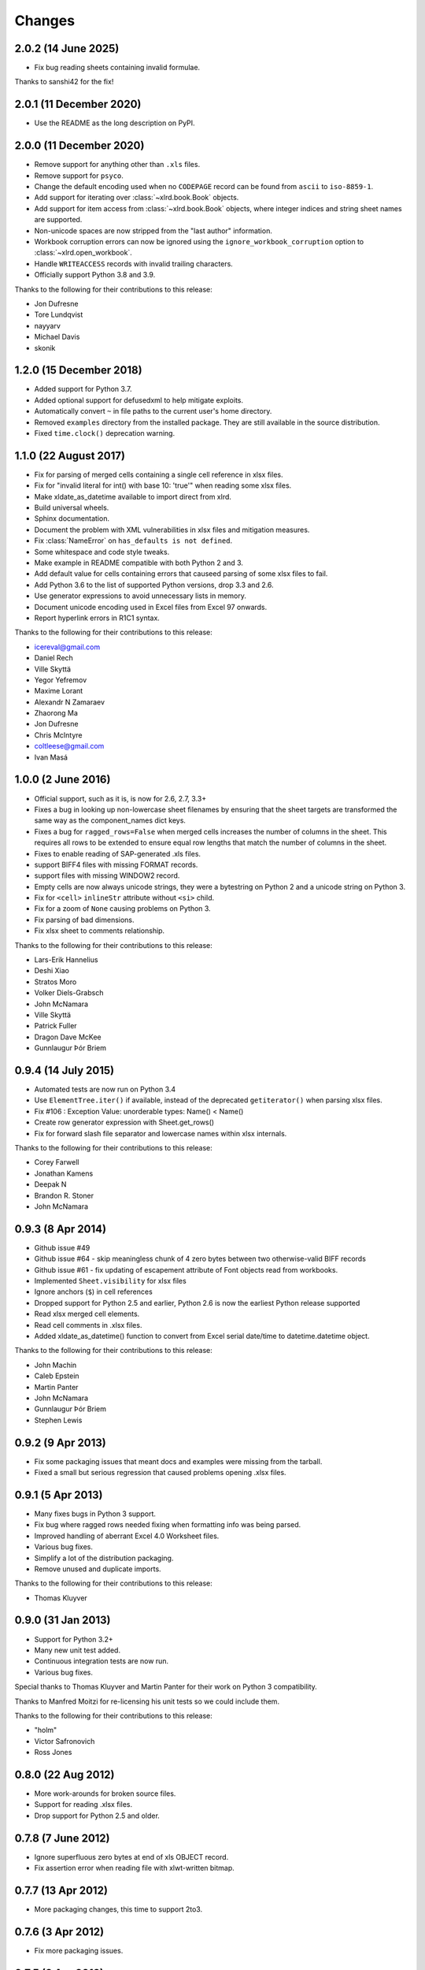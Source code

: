 Changes
=======

2.0.2 (14 June 2025)
--------------------

- Fix bug reading sheets containing invalid formulae.

Thanks to sanshi42 for the fix!

2.0.1 (11 December 2020)
------------------------

- Use the README as the long description on PyPI.

2.0.0 (11 December 2020)
------------------------

- Remove support for anything other than ``.xls`` files.
- Remove support for ``psyco``.
- Change the default encoding used when no ``CODEPAGE`` record can be found
  from ``ascii`` to ``iso-8859-1``.
- Add support for iterating over :class:`~xlrd.book.Book` objects.
- Add support for item access from :class:`~xlrd.book.Book` objects,
  where integer indices and string sheet names are supported.
- Non-unicode spaces are now stripped from the "last author" information.
- Workbook corruption errors can now be ignored using the
  ``ignore_workbook_corruption`` option to :class:`~xlrd.open_workbook`.
- Handle ``WRITEACCESS`` records with invalid trailing characters.
- Officially support Python 3.8 and 3.9.

Thanks to the following for their contributions to this release:

- Jon Dufresne
- Tore Lundqvist
- nayyarv
- Michael Davis
- skonik

1.2.0 (15 December 2018)
------------------------

- Added support for Python 3.7.
- Added optional support for defusedxml to help mitigate exploits.
- Automatically convert ``~`` in file paths to the current user's home
  directory.
- Removed ``examples`` directory from the installed package. They are still
  available in the source distribution.
- Fixed ``time.clock()`` deprecation warning.

1.1.0 (22 August 2017)
----------------------

- Fix for parsing of merged cells containing a single cell reference in xlsx
  files.

- Fix for "invalid literal for int() with base 10: 'true'" when reading some
  xlsx files.

- Make xldate_as_datetime available to import direct from xlrd.

- Build universal wheels.

- Sphinx documentation.

- Document the problem with XML vulnerabilities in xlsx files and mitigation
  measures.

- Fix :class:`NameError` on ``has_defaults is not defined``.

- Some whitespace and code style tweaks.

- Make example in README compatible with both Python 2 and 3.

- Add default value for cells containing errors that causeed parsing of some
  xlsx files to fail.

- Add Python 3.6 to the list of supported Python versions, drop 3.3 and 2.6.

- Use generator expressions to avoid unnecessary lists in memory.

- Document unicode encoding used in Excel files from Excel 97 onwards.

- Report hyperlink errors in R1C1 syntax.

Thanks to the following for their contributions to this release:

- icereval@gmail.com
- Daniel Rech
- Ville Skyttä
- Yegor Yefremov
- Maxime Lorant
- Alexandr N Zamaraev
- Zhaorong Ma
- Jon Dufresne
- Chris McIntyre
- coltleese@gmail.com
- Ivan Masá

1.0.0 (2 June 2016)
-------------------

- Official support, such as it is, is now for 2.6, 2.7, 3.3+

- Fixes a bug in looking up non-lowercase sheet filenames by ensuring that the
  sheet targets are transformed the same way as the component_names dict keys.

- Fixes a bug for ``ragged_rows=False`` when merged cells increases the number
  of columns in the sheet. This requires all rows to be extended to ensure equal
  row lengths that match the number of columns in the sheet.

- Fixes to enable reading of SAP-generated .xls files.

- support BIFF4 files with missing FORMAT records.

- support files with missing WINDOW2 record.

- Empty cells are now always unicode strings, they were a bytestring on
  Python 2 and a unicode string on Python 3.

- Fix for ``<cell>`` ``inlineStr`` attribute without ``<si>`` child.

- Fix for a zoom of ``None`` causing problems on Python 3.

- Fix parsing of bad dimensions.

- Fix xlsx sheet to comments relationship.

Thanks to the following for their contributions to this release:

- Lars-Erik Hannelius
- Deshi Xiao
- Stratos Moro
- Volker Diels-Grabsch
- John McNamara
- Ville Skyttä
- Patrick Fuller
- Dragon Dave McKee
- Gunnlaugur Þór Briem

0.9.4 (14 July 2015)
--------------------

- Automated tests are now run on Python 3.4

- Use ``ElementTree.iter()`` if available, instead of the deprecated
  ``getiterator()`` when parsing xlsx files.

- Fix #106 : Exception Value: unorderable types: Name() < Name()

- Create row generator expression with Sheet.get_rows()

- Fix for forward slash file separator and lowercase names within xlsx
  internals.

Thanks to the following for their contributions to this release:

- Corey Farwell
- Jonathan Kamens
- Deepak N
- Brandon R. Stoner
- John McNamara

0.9.3 (8 Apr 2014)
------------------

- Github issue #49

- Github issue #64 - skip meaningless chunk of 4 zero bytes between two
  otherwise-valid BIFF records

- Github issue #61 - fix updating of escapement attribute of Font objects read
  from workbooks.

- Implemented ``Sheet.visibility`` for xlsx files

- Ignore anchors (``$``) in cell references

- Dropped support for Python 2.5 and earlier, Python 2.6 is now the earliest
  Python release supported

- Read xlsx merged cell elements.

- Read cell comments in .xlsx files.

- Added xldate_as_datetime() function to convert from Excel
  serial date/time to datetime.datetime object.

Thanks to the following for their contributions to this release:

- John Machin
- Caleb Epstein
- Martin Panter
- John McNamara
- Gunnlaugur Þór Briem
- Stephen Lewis


0.9.2 (9 Apr 2013)
------------------

- Fix some packaging issues that meant docs and examples were missing from the tarball.

- Fixed a small but serious regression that caused problems opening .xlsx files.

0.9.1 (5 Apr 2013)
------------------

- Many fixes bugs in Python 3 support.
- Fix bug where ragged rows needed fixing when formatting info was being parsed.
- Improved handling of aberrant Excel 4.0 Worksheet files.
- Various bug fixes.
- Simplify a lot of the distribution packaging.
- Remove unused and duplicate imports.

Thanks to the following for their contributions to this release:

- Thomas Kluyver

0.9.0 (31 Jan 2013)
-------------------

- Support for Python 3.2+
- Many new unit test added.
- Continuous integration tests are now run.
- Various bug fixes.

Special thanks to Thomas Kluyver and Martin Panter for their work on
Python 3 compatibility.

Thanks to Manfred Moitzi for re-licensing his unit tests so we could include
them.

Thanks to the following for their contributions to this release:

- "holm"
- Victor Safronovich
- Ross Jones

0.8.0 (22 Aug 2012)
-------------------

- More work-arounds for broken source files.
- Support for reading .xlsx files.
- Drop support for Python 2.5 and older.

0.7.8 (7 June 2012)
-------------------

- Ignore superfluous zero bytes at end of xls OBJECT record.
- Fix assertion error when reading file with xlwt-written bitmap.

0.7.7 (13 Apr 2012)
-------------------

- More packaging changes, this time to support 2to3.

0.7.6 (3 Apr 2012)
------------------

- Fix more packaging issues.

0.7.5 (3 Apr 2012)
------------------
- Fix packaging issue that missed ``version.txt`` from the distributions.

0.7.4 (2 Apr 2012)
------------------

- More tolerance of out-of-spec files.
- Fix bugs reading long text formula results.

0.7.3 (28 Feb 2012)
-------------------

- Packaging and documentation updates.

0.7.2 (21 Feb 2012)
-------------------

- Tolerant handling of files with extra zero bytes at end of NUMBER record.
  Sample provided by Jan Kraus.
- Added access to cell notes/comments. Many cross-references added to Sheet
  class docs.
- Added code to extract hyperlink (HLINK) records. Based on a patch supplied by
  John Morrisey.
- Extraction of rich text formatting info based on code supplied by
  Nathan van Gheem.
- added handling of BIFF2 WINDOW2 record.
- Included modified version of page breaks patch from Sam Listopad.
- Added reading of the PANE record.
- Reading SCL record. New attribute ``Sheet.scl_mag_factor``.
- Lots of bug fixes.
- Added ``ragged_rows`` functionality.

0.7.1 (31 May 2009)
-------------------

- Backed out "slash'n'burn" of sheet resources in unload_sheet().
  Fixed problem with STYLE records on some Mac Excel files.
- quieten warnings
- Integrated on_demand patch by Armando Serrano Lombillo

0.7.0 (11 March 2009)
---------------------

+ colname utility function now supports more than 256 columns.
+ Fix bug where BIFF record type 0x806 was being regarded as a formula
  opcode.
+ Ignore PALETTE record when formatting_info is false.
+ Tolerate up to 4 bytes trailing junk on PALETTE record.
+ Fixed bug in unused utility function xldate_from_date_tuple which
  affected some years after 2099.
+ Added code for inspecting as-yet-unused record types: FILEPASS, TXO,
  NOTE.
+ Added inspection code for add_in function calls.
+ Added support for unnumbered biff_dump (better for doing diffs).
+ ignore distutils cruft
+ Avoid assertion error in compdoc when -1 used instead of -2 for
  first_SID of empty SCSS
+ Make version numbers match up.
+ Enhanced recovery from out-of-order/missing/wrong CODEPAGE record.
+ Added Name.area2d convenience method.
+ Avoided some checking of XF info when formatting_info is false.
+ Minor changes in preparation for XLSX support.
+ remove duplicate files that were out of date.
+ Basic support for Excel 2.0
+ Decouple Book init & load.
+ runxlrd: minor fix for xfc.
+ More Excel 2.x work.
+ is_date_format() tweak.
+ Better detection of IronPython.
+ Better error message (including first 8 bytes of file) when file is
  not in a supported format.
+ More BIFF2 formatting: ROW, COLWIDTH, and COLUMNDEFAULT records;
+ finished stage 1 of XF records.
+ More work on supporting BIFF2 (Excel 2.x) files.
+ Added support for Excel 2.x (BIFF2) files. Data only, no formatting
  info. Alpha.
+ Wasn't coping with EXTERNSHEET record followed by CONTINUE
  record(s).
+ Allow for BIFF2/3-style FORMAT record in BIFF4/8 file
+ Avoid crash when zero-length Unicode string missing options byte.
+ Warning message if sector sizes are extremely large.
+ Work around corrupt STYLE record
+ Added missing entry for blank cell type to ctype_text
+ Added "fonts" command to runxlrd script
+ Warning: style XF whose parent XF index != 0xFFF
+ Logfile arg wasn't being passed from open_workbook to
  compdoc.CompDoc.


0.6.1  (10 June 2007)
---------------------

+ Version number updated to 0.6.1
+ Documented runxlrd.py commands in its usage message. Changed
  commands: dump to biff_dump, count_records to biff_count.


0.6.1a5
-------

+ Bug fixed: Missing "<" in a struct.unpack call means can't open
  files on bigendian platforms. Discovered by "Mihalis".
+ Removed antique undocumented Book.get_name_dict method and
  experimental "trimming" facility.
+ Meaningful exception instead of IndexError if a SAT (sector
  allocation table) is corrupted.
+ If no CODEPAGE record in pre-8.0 file, assume ascii and keep going
  (instead of raising exception).


0.6.1a4
-------

+ At least one source of XLS files writes parent style XF records
  *after* the child cell XF records that refer to them, triggering
  IndexError in 0.5.2 and AssertionError in later versions. Reported
  with sample file by Todd O'Bryan. Fixed by changing to two-pass
  processing of XF records.
+ Formatting info in pre-BIFF8 files: Ensured appropriate defaults and
  lossless conversions to make the info BIFF8-compatible. Fixed bug in
  extracting the "used" flags.
+ Fixed problems discovered with opening test files from Planmaker
  2006 (http://www.softmaker.com/english/ofwcomp_en.htm): (1) Four files
  have reduced size of PALETTE record (51 and 32 colours; Excel writes
  56 always). xlrd now emits a NOTE to the logfile and continues. (2)
  FORMULA records use the Excel 2.x record code 0x0021 instead of
  0x0221. xlrd now continues silently. (3) In two files, at the OLE2
  compound document level, the internal directory says that the length
  of the Short-Stream Container Stream is 16384 bytes, but the actual
  contents are 11264 and 9728 bytes respectively. xlrd now emits a
  WARNING to the logfile and continues.
+ After discussion with Daniel Rentz, the concept of two lists of XF
  (eXtended Format) objects (raw_xf_list and computed_xf_list) has been
  abandoned. There is now a single list, called xf_list


0.6.1a3
-------

+ Added Book.sheets ... for sheetx, sheet in enumerate(book.sheets):
+ Formatting info: extraction of sheet-level flags from WINDOW2
  record, and sheet.visibility from BOUNDSHEET record. Added Macintosh-
  only Font attributes "outline" and "shadow'.


0.6.1a2
-------

+ Added extraction of merged cells info.
+ pyExcelerator uses "general" instead of "General" for the generic
  "number format". Worked around.
+ Crystal Reports writes "WORKBOOK" in the OLE2 Compound Document
  directory instead of "Workbook". Changed to case-insensitive directory
  search. Reported by Vic Simkus.


0.6.1a1 (18 Dec 2006)
---------------------

+ Added formatting information for cells (font, "number format",
  background, border, alignment and protection) and rows/columns
  (height/width etc). To save memory and time for those who don't need
  it, this information is extracted only if formatting_info=1 is
  supplied to the open_workbook() function. The cell records BLANK and
  MULBLANKS which contain no data, only formatting information, will
  continue to be ignored in the default (no formatting info) case.
+ Ralph Heimburger reported a problem with xlrd being intolerant about
  an Excel 4.0 file (created by "some web app") with a DIMENSIONS record
  that omitted Microsoft's usual padding with 2 unused bytes. Fixed.


0.6.0a4 (not released)
----------------------

+ Added extraction of human-readable formulas from NAME records.
+ Worked around OOo Calc writing 9-byte BOOLERR records instead of 8.
  Reported by Rory Campbell-Lange.
+ This history file converted to descending chronological order and
  HTML format.


0.6.0a3 (19 Sept 2006)
----------------------

+ Names: minor bugfixes; added script xlrdnameAPIdemo.py
+ ROW records were being used as additional hints for sizing memory
  requirements. In some files the ROW records overstate the number of
  used columns, and/or there are ROW records for rows that have no data
  in them. This would cause xlrd to report sheet.ncols and/or
  sheet.nrows as larger than reasonably expected. Change: ROW records
  are ignored. The number of columns/rows is based solely on the highest
  column/row index seen in non-empty data records. Empty data records
  (types BLANK and MULBLANKS) which contain no data, only formatting
  information, have always been ignored, and this will continue.
  Consequence: trailing rows and columns which contain only empty cells
  will vanish.


0.6.0a2 (13 Sept 2006)
----------------------


+ Fixed a bug reported by Rory Campbell-Lange.: "open failed";
  incorrect assumptions about the layout of array formulas which return
  strings.
+ Further work on defined names, especially the API.


0.6.0a1 (8 Sept 2006)
---------------------

+ Sheet objects have two new convenience methods: col_values(colx,
  start_rowx=0, end_rowx=None) and the corresponding col_types.
  Suggested by Dennis O'Brien.
+ BIFF 8 file missing its CODEPAGE record: xlrd will now assume
  utf_16_le encoding (the only possibility) and keep going.
+ Older files missing a CODEPAGE record: an exception will be raised.
  Thanks to Sergey Krushinsky for a sample file. The open_workbook()
  function has a new argument (encoding_override) which can be used if
  the CODEPAGE record is missing or incorrect (for example,
  codepage=1251 but the data is actually encoded in koi8_r). The
  runxlrd.py script takes a corresponding -e argument, for example -e
  cp1251
+ Further work done on parsing "number formats". Thanks to Chris
  Withers for the ``"General_)"`` example.
+ Excel 97 introduced the concept of row and column labels, defined by
  Insert > Name > Labels. The ranges containing the labels are now
  exposed as the Sheet attributes row_label_ranges and col_label_ranges.
+ The major effort in this 0.6.0 release has been the provision of
  access to named cell ranges and named constants (Excel:
  Insert/Name/Define). Juan C. Mendez provided very useful real-world
  sample files.


0.5.3a1 (24 May 2006)
---------------------

+ John Popplewell and Richard Sharp provided sample files which caused
  any reliance at all on DIMENSIONS records and ROW records to be
  abandoned.
+ If the file size is not a whole number of OLE sectors, a warning
  message is logged. Previously this caused an exception to be raised.


0.5.2 (14 March 2006)
---------------------

+ public release
+ Updated version numbers, README, HISTORY.


0.5.2a3 (13 March 2006)
-----------------------

+ Gnumeric writes user-defined formats with format codes starting at
  50 instead of 164; worked around.
+ Thanks to Didrik Pinte for reporting the need for xlrd to be more
  tolerant of the idiosyncracies of other software, for supplying sample
  files, and for performing alpha testing.
+ '_' character in a format should be treated like an escape
  character; fixed.
+ An "empty" formula result means a zero-length string, not an empty
  cell! Fixed.


0.5.2a2 (9 March 2006)
----------------------

+ Found that Gnumeric writes all DIMENSIONS records with nrows and
  ncols each 1 less than they should be (except when it clamps ncols at
  256!), and pyXLwriter doesn't write ROW records. Cell memory pre-
  allocation was generalised to use ROW records if available with fall-
  back to DIMENSIONS records.


0.5.2a1 (6 March 2006)
----------------------


+ pyXLwriter writes DIMENSIONS record with antique opcode 0x0000
  instead of 0x0200; worked around
+ A file written by Gnumeric had zeroes in DIMENSIONS record but data
  in cell A1; worked around


0.5.1 (18 Feb 2006)
--------------------

+ released to Journyx
+ Python 2.1 mmap requires file to be opened for update access. Added
  fall-back to read-only access without mmap if 2.1 open fails because
  "permission denied".


0.5 (7 Feb 2006)
----------------

+ released to Journyx
+ Now works with Python 2.1. Backporting to Python 2.1 was partially
  funded by Journyx - provider of timesheet and project accounting
  solutions (http://journyx.com/)
+ open_workbook() can be given the contents of a file instead of its
  name. Thanks to Remco Boerma for the suggestion.
+ New module attribute __VERSION__ (as a string; for example "0.5")
+ Minor enhancements to classification of formats as date or not-date.
+ Added warnings about files with inconsistent OLE compound document
  structures. Thanks to Roman V. Kiseliov (author of pyExcelerator) for
  the tip-off.


0.4a1, (7 Sept 2005)
--------------------

+ released to Laurent T.
+ Book and sheet objects can now be pickled and unpickled. Instead of
  reading a large spreadsheet multiple times, consider pickling it once
  and loading the saved pickle; can be much faster. Thanks to Laurent
  Thioudellet for the enhancement request.
+ Using the mmap module can be turned off. But you would only do that
  for benchmarking purposes.
+ Handling NUMBER records has been made faster


0.3a1 (15 May 2005)
-------------------

- first public release

